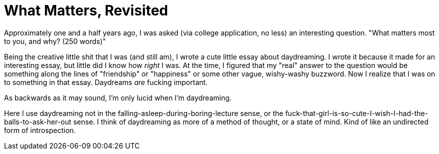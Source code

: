 = What Matters, Revisited

Approximately one and a half years ago, I was asked (via college application, no less) an interesting question. "What matters most to you, and why? (250 words)" 

Being the creative little shit that I was (and still am), I wrote a cute little essay about daydreaming. I wrote it because it made for an interesting essay, but little did I know how __right__ I was. At the time, I figured that my "real" answer to the question would be something along the lines of "friendship" or "happiness" or some other vague, wishy-washy buzzword. Now I realize that I was on to something in that essay. Daydreams __are__ fucking important. 

As backwards as it may sound, I'm only lucid when I'm daydreaming. 

Here I use daydreaming not in the falling-asleep-during-boring-lecture sense, or the fuck-that-girl-is-so-cute-I-wish-I-had-the-balls-to-ask-her-out sense. I think of daydreaming as more of a method of thought, or a state of mind. Kind of like an undirected form of introspection. 
